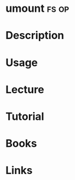 #+TAGS: fs op


* umount							      :fs:op:
* Description
* Usage
* Lecture
* Tutorial
* Books
* Links
